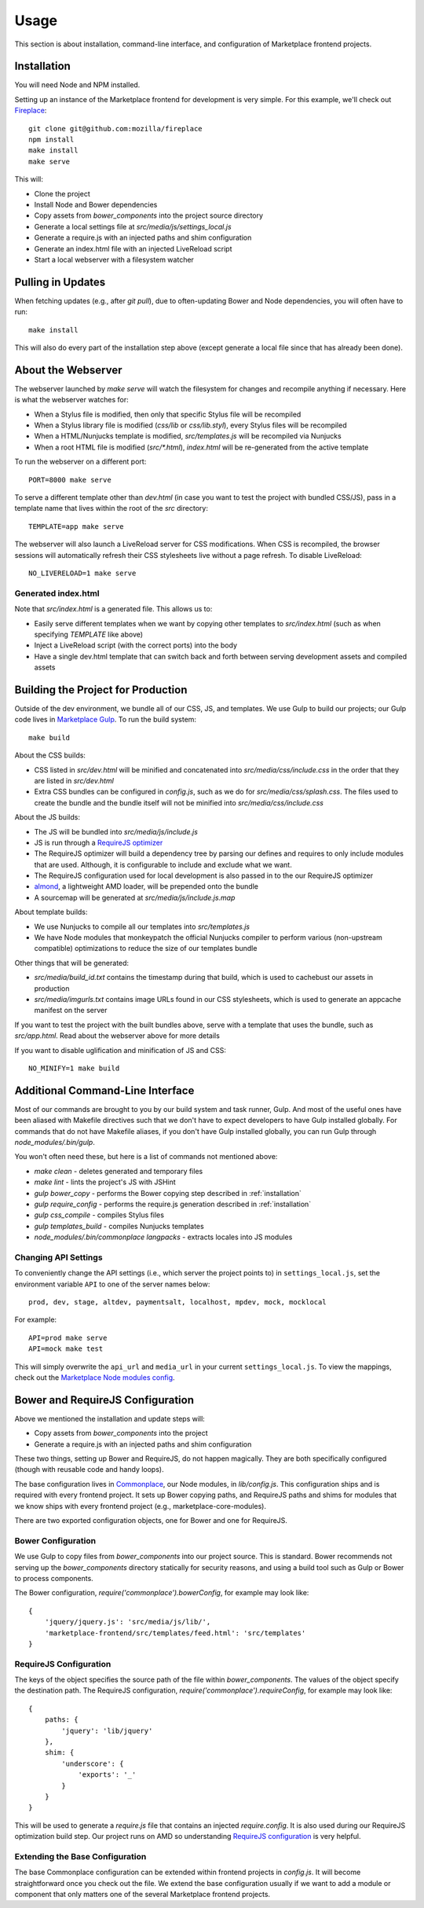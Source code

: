 .. _usage:

Usage
=====

This section is about installation, command-line interface, and configuration
of Marketplace frontend projects.

.. _installation:

Installation
~~~~~~~~~~~~

You will need Node and NPM installed.

Setting up an instance of the Marketplace frontend for development is very
simple. For this example, we'll check out
`Fireplace <https://github.com/mozilla/fireplace>`_::

    git clone git@github.com:mozilla/fireplace
    npm install
    make install
    make serve

This will:

* Clone the project
* Install Node and Bower dependencies
* Copy assets from `bower_components` into the project source directory
* Generate a local settings file at `src/media/js/settings_local.js`
* Generate a require.js with an injected paths and shim configuration
* Generate an index.html file with an injected LiveReload script
* Start a local webserver with a filesystem watcher


Pulling in Updates
~~~~~~~~~~~~~~~~~~

When fetching updates (e.g., after `git pull`), due to often-updating Bower and
Node dependencies, you will often have to run::

    make install

This will also do every part of the installation step above (except generate
a local file since that has already been done).


About the Webserver
~~~~~~~~~~~~~~~~~~~

The webserver launched by `make serve` will watch the filesystem for changes
and recompile anything if necessary. Here is what the webserver watches for:

* When a Stylus file is modified, then only that specific Stylus file will
  be recompiled
* When a Stylus library file is modified (`css/lib` or `css/lib.styl`), every
  Stylus files will be recompiled
* When a HTML/Nunjucks template is modified, `src/templates.js` will be
  recompiled via Nunjucks
* When a root HTML file is modified (`src/*.html`), `index.html` will be
  re-generated from the active template

To run the webserver on a different port::

    PORT=8000 make serve

To serve a different template other than `dev.html` (in case you want to test
the project with bundled CSS/JS), pass in a template name that lives within
the root of the `src` directory::

    TEMPLATE=app make serve

The webserver will also launch a LiveReload server for CSS modifications. When
CSS is recompiled, the browser sessions will automatically refresh their
CSS stylesheets live without a page refresh. To disable LiveReload::

    NO_LIVERELOAD=1 make serve

Generated index.html
____________________

Note that `src/index.html` is a generated file. This allows us to:

- Easily serve different templates when we want by copying other templates to
  `src/index.html` (such as when specifying `TEMPLATE` like above)
- Inject a LiveReload script (with the correct ports) into the body
- Have a single dev.html template that can switch back and forth between
  serving development assets and compiled assets


Building the Project for Production
~~~~~~~~~~~~~~~~~~~~~~~~~~~~~~~~~~~

Outside of the dev environment, we bundle all of our CSS, JS, and templates.
We use Gulp to build our projects; our Gulp code lives in
`Marketplace Gulp <https://github.com/mozilla/marketplace-gulp>`_. To run the
build system::

    make build

About the CSS builds:

* CSS listed in `src/dev.html` will be minified and concatenated into
  `src/media/css/include.css` in the order that they are listed in
  `src/dev.html`
* Extra CSS bundles can be configured in `config.js`, such as we do for
  `src/media/css/splash.css`. The files used to create the bundle and the
  bundle itself will not be minified into `src/media/css/include.css`

About the JS builds:

* The JS will be bundled into `src/media/js/include.js`
* JS is run through a `RequireJS optimizer <http://requirejs.org/docs/optimization.html>`_
* The RequireJS optimizer will build a dependency tree by parsing our defines
  and requires to only include modules that are used. Although, it is
  configurable to include and exclude what we want.
* The RequireJS configuration used for local development is also passed in to
  the our RequireJS optimizer
* `almond <http://github.com/jrburke/almond>`_, a lightweight AMD loader, will
  be prepended onto the bundle
* A sourcemap will be generated at `src/media/js/include.js.map`

About template builds:

* We use Nunjucks to compile all our templates into `src/templates.js`
* We have Node modules that monkeypatch the official Nunjucks compiler to
  perform various (non-upstream compatible) optimizations to reduce the size
  of our templates bundle

Other things that will be generated:

* `src/media/build_id.txt` contains the timestamp during that build, which is
  used to cachebust our assets in production
* `src/media/imgurls.txt` contains image URLs found in our CSS stylesheets,
  which is used to generate an appcache manifest on the server

If you want to test the project with the built bundles above, serve with a
template that uses the bundle, such as `src/app.html`. Read about the webserver
above for more details

If you want to disable uglification and minification of JS and CSS::

    NO_MINIFY=1 make build


Additional Command-Line Interface
~~~~~~~~~~~~~~~~~~~~~~~~~~~~~~~~~

Most of our commands are brought to you by our build system and task runner,
Gulp. And most of the useful ones have been aliased with Makefile directives
such that we don't have to expect developers to have Gulp installed globally.
For commands that do not have Makefile aliases, if you don't have Gulp
installed globally, you can run Gulp through `node_modules/.bin/gulp`.

You won't often need these, but here is a list of commands not mentioned above:

* `make clean` - deletes generated and temporary files
* `make lint` - lints the project's JS with JSHint
* `gulp bower_copy` - performs the Bower copying step described in :ref:`installation`
* `gulp require_config` - performs the require.js generation described in :ref:`installation`
* `gulp css_compile` - compiles Stylus files
* `gulp templates_build` - compiles Nunjucks templates
* `node_modules/.bin/commonplace langpacks` - extracts locales into JS modules

Changing API Settings
_____________________

To conveniently change the API settings (i.e., which server the project points
to) in ``settings_local.js``, set the environment variable ``API`` to one of
the server names below::

    prod, dev, stage, altdev, paymentsalt, localhost, mpdev, mock, mocklocal

For example::

    API=prod make serve
    API=mock make test

This will simply overwrite the ``api_url`` and ``media_url`` in your current
``settings_local.js``. To view the mappings, check out the
`Marketplace Node modules config
<https://github.com/mozilla/commonplace/blob/master/lib/config.js>`_.


Bower and RequireJS Configuration
~~~~~~~~~~~~~~~~~~~~~~~~~~~~~~~~~

Above we mentioned the installation and update steps will:

* Copy assets from `bower_components` into the project
* Generate a require.js with an injected paths and shim configuration

These two things, setting up Bower and RequireJS, do not happen magically. They
are both specifically configured (though with reusable code and handy loops).

The base configuration lives in
`Commonplace <https://github.com/mozilla/commonplace>`_, our Node modules, in
`lib/config.js`. This configuration ships and is required with every frontend
project. It sets up Bower copying paths, and RequireJS paths and shims for
modules that we know ships with every frontend project (e.g.,
marketplace-core-modules).

There are two exported configuration objects, one for Bower and one for
RequireJS.

Bower Configuration
___________________

We use Gulp to copy files from `bower_components` into our project source.
This is standard. Bower recommends not serving up the `bower_components`
directory statically for security reasons, and using a build tool such as
Gulp or Bower to process components.

The Bower configuration, `require('commonplace').bowerConfig`, for
example may look like::

    {
        'jquery/jquery.js': 'src/media/js/lib/',
        'marketplace-frontend/src/templates/feed.html': 'src/templates'
    }

RequireJS Configuration
_______________________

The keys of the object specifies the source path of the file within
`bower_components`. The values of the object specify the destination path. The
RequireJS configuration, `require('commonplace').requireConfig`, for example
may look like::

    {
        paths: {
            'jquery': 'lib/jquery'
        },
        shim: {
            'underscore': {
                'exports': '_'
            }
        }
    }

This will be used to generate a `require.js` file that contains an injected
`require.config`. It is also used during our RequireJS optimization build step.
Our project runs on AMD so understanding `RequireJS configuration
<http://requirejs.org/docs/api.html#config>`_ is very helpful.

Extending the Base Configuration
________________________________

The base Commonplace configuration can be extended within frontend projects
in `config.js`. It will become straightforward once you check out the file. We
extend the base configuration usually if we want to add a module or component
that only matters one of the several Marketplace frontend projects.
